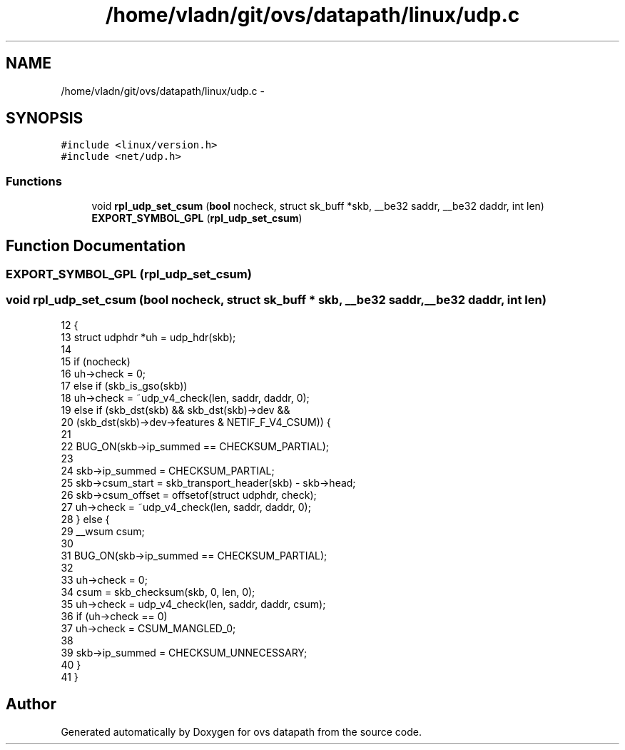 .TH "/home/vladn/git/ovs/datapath/linux/udp.c" 3 "Mon Aug 17 2015" "ovs datapath" \" -*- nroff -*-
.ad l
.nh
.SH NAME
/home/vladn/git/ovs/datapath/linux/udp.c \- 
.SH SYNOPSIS
.br
.PP
\fC#include <linux/version\&.h>\fP
.br
\fC#include <net/udp\&.h>\fP
.br

.SS "Functions"

.in +1c
.ti -1c
.RI "void \fBrpl_udp_set_csum\fP (\fBbool\fP nocheck, struct sk_buff *skb, __be32 saddr, __be32 daddr, int len)"
.br
.ti -1c
.RI "\fBEXPORT_SYMBOL_GPL\fP (\fBrpl_udp_set_csum\fP)"
.br
.in -1c
.SH "Function Documentation"
.PP 
.SS "EXPORT_SYMBOL_GPL (\fBrpl_udp_set_csum\fP)"

.SS "void rpl_udp_set_csum (\fBbool\fP nocheck, struct sk_buff * skb, __be32 saddr, __be32 daddr, int len)"

.PP
.nf
12 {
13     struct udphdr *uh = udp_hdr(skb);
14 
15     if (nocheck)
16         uh->check = 0;
17     else if (skb_is_gso(skb))
18         uh->check = ~udp_v4_check(len, saddr, daddr, 0);
19     else if (skb_dst(skb) && skb_dst(skb)->dev &&
20          (skb_dst(skb)->dev->features & NETIF_F_V4_CSUM)) {
21 
22         BUG_ON(skb->ip_summed == CHECKSUM_PARTIAL);
23 
24         skb->ip_summed = CHECKSUM_PARTIAL;
25         skb->csum_start = skb_transport_header(skb) - skb->head;
26         skb->csum_offset = offsetof(struct udphdr, check);
27         uh->check = ~udp_v4_check(len, saddr, daddr, 0);
28     } else {
29         __wsum csum;
30 
31         BUG_ON(skb->ip_summed == CHECKSUM_PARTIAL);
32 
33         uh->check = 0;
34         csum = skb_checksum(skb, 0, len, 0);
35         uh->check = udp_v4_check(len, saddr, daddr, csum);
36         if (uh->check == 0)
37             uh->check = CSUM_MANGLED_0;
38 
39         skb->ip_summed = CHECKSUM_UNNECESSARY;
40     }
41 }
.fi
.SH "Author"
.PP 
Generated automatically by Doxygen for ovs datapath from the source code\&.
